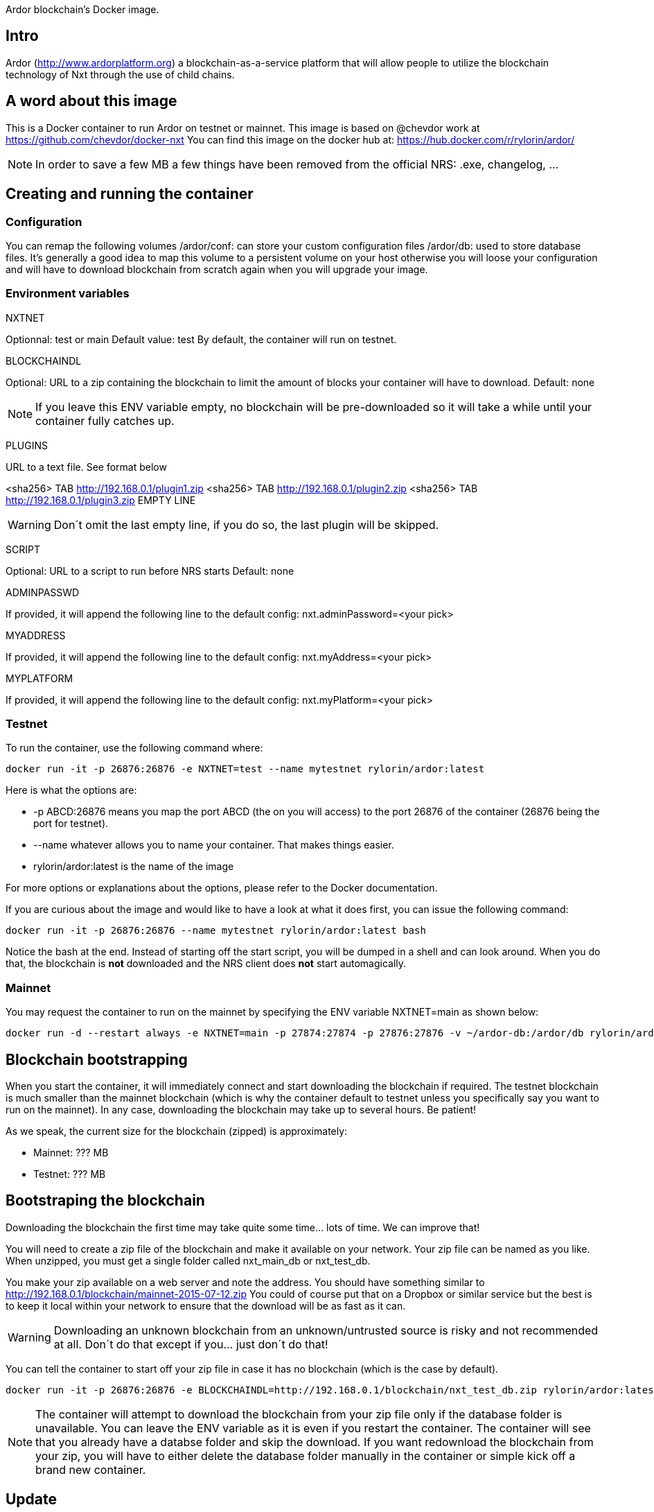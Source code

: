 Ardor blockchain's Docker image.

## Intro
Ardor (http://www.ardorplatform.org) a blockchain-as-a-service platform that will allow people to utilize the blockchain technology of Nxt through the use of child chains.

## A word about this image
This is a Docker container to run Ardor on testnet or mainnet. This image is based on @chevdor work at https://github.com/chevdor/docker-nxt
You can find this image on the docker hub at: https://hub.docker.com/r/rylorin/ardor/

NOTE: In order to save a few MB a few things have been removed from the official NRS: .exe, changelog, ...

## Creating and running the container

### Configuration

You can remap the following volumes
/ardor/conf: can store your custom configuration files
/ardor/db: used to store database files. It's generally a good idea to map this volume to a persistent volume on your host otherwise you will loose your configuration and will have to download blockchain from scratch again when you will upgrade your image.

### Environment variables

NXTNET

Optionnal: test or main
Default value: test
By default, the container will run on testnet.

BLOCKCHAINDL

Optional: URL to a zip containing the blockchain to limit the amount of blocks your container will have to download.
Default: none

NOTE: If you leave this ENV variable empty, no blockchain will be pre-downloaded so it will take a while until your container fully catches up.

PLUGINS

URL to a text file. See format below

<sha256> TAB http://192.168.0.1/plugin1.zip
<sha256> TAB http://192.168.0.1/plugin2.zip
<sha256> TAB http://192.168.0.1/plugin3.zip
EMPTY LINE

WARNING: Don´t omit the last empty line, if you do so, the last plugin will be skipped.

SCRIPT

Optional: URL to a script to run before NRS starts
Default: none

ADMINPASSWD

If provided, it will append the following line to the default config:
   nxt.adminPassword=<your pick>

MYADDRESS

If provided, it will append the following line to the default config:
   nxt.myAddress=<your pick>

MYPLATFORM

If provided, it will append the following line to the default config:
   nxt.myPlatform=<your pick>

### Testnet

To run the container, use the following command where:

   docker run -it -p 26876:26876 -e NXTNET=test --name mytestnet rylorin/ardor:latest

Here is what the options are:

* +-p ABCD:26876+ means you map the port ABCD (the on you will access) to the port 26876 of the container (26876 being the port for testnet).
* +--name whatever+ allows you to name your container. That makes things easier.
* +rylorin/ardor:latest+ is the name of the image

For more options or explanations about the options, please refer to the Docker documentation.

If you are curious about the image and would like to have a look at what it does first, you can issue the following command:

   docker run -it -p 26876:26876 --name mytestnet rylorin/ardor:latest bash

Notice the +bash+ at the end. Instead of starting off the start script, you will be dumped in a shell and can look around. When you do that, the blockchain is *not* downloaded and the NRS client does *not* start automagically.

### Mainnet

You may request the container to run on the mainnet by specifying the ENV variable +NXTNET=main+ as shown below:

	docker run -d --restart always -e NXTNET=main -p 27874:27874 -p 27876:27876 -v ~/ardor-db:/ardor/db rylorin/ardor:latest

## Blockchain bootstrapping

When you start the container, it will immediately connect and start downloading the blockchain if required. The testnet blockchain is much smaller than the mainnet blockchain (which is why the container default to testnet unless you specifically say you want to run on the mainnet). In any case, downloading the blockchain may take up to several hours. Be patient!

As we speak, the current size for the blockchain (zipped) is approximately:

- Mainnet: ??? MB
- Testnet: ??? MB

## Bootstraping the blockchain
Downloading the blockchain the first time may take quite some time... lots of time.
We can improve that!

You will need to create a zip file of the blockchain and make it available on your network. Your zip file can be named as you like. When unzipped, you must get a single folder called +nxt_main_db+ or +nxt_test_db+.

You make your zip available on a web server and note the address. You should have something similar to http://192.168.0.1/blockchain/mainnet-2015-07-12.zip You could of course put that on a Dropbox or similar service but the best is to keep it local within your network to ensure that the download will be as fast as it can.

WARNING: Downloading an unknown blockchain from an unknown/untrusted source is risky and not recommended at all.
Don´t do that except if you... just don´t do that!

You can tell the container to start off your zip file in case it has no blockchain (which is the case by default).

   docker run -it -p 26876:26876 -e BLOCKCHAINDL=http://192.168.0.1/blockchain/nxt_test_db.zip rylorin/ardor:latest

NOTE: The container will attempt to download the blockchain from your zip file only if the database folder is unavailable.
You can leave the ENV variable as it is even if you restart the container. The container will see that you already have a databse folder and skip the download. If you want redownload the blockchain from your zip, you will have to either delete the database folder manually in the container or simple kick off a brand new container.

## Update

The update from a version to the next is easy if you use a volume.

* First stop the first container (the old version)
* In your volume, delete the +conf/version+ file (no need to back it up, it is an empty file)
* Start the second with the new version, pointing to your volume

NOTE: Once you upgraded to a new version, you will not be able to revert to an older version. So make it easy for you to revert, I suggest you create a ZIP of your current database. See chapters above.

NOTE: When upgrading to a new version, the NRS client will only be available once the update is finished. If you cannot wait, you can watch the logs :)
